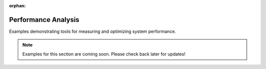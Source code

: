 :orphan:

Performance Analysis
===========================================

Examples demonstrating tools for measuring and optimizing system performance.

.. note::
   Examples for this section are coming soon. Please check back later for updates!

.. .. toctree::
   :maxdepth: 1
   :caption: Examples:

   (Examples will be added in future releases)
